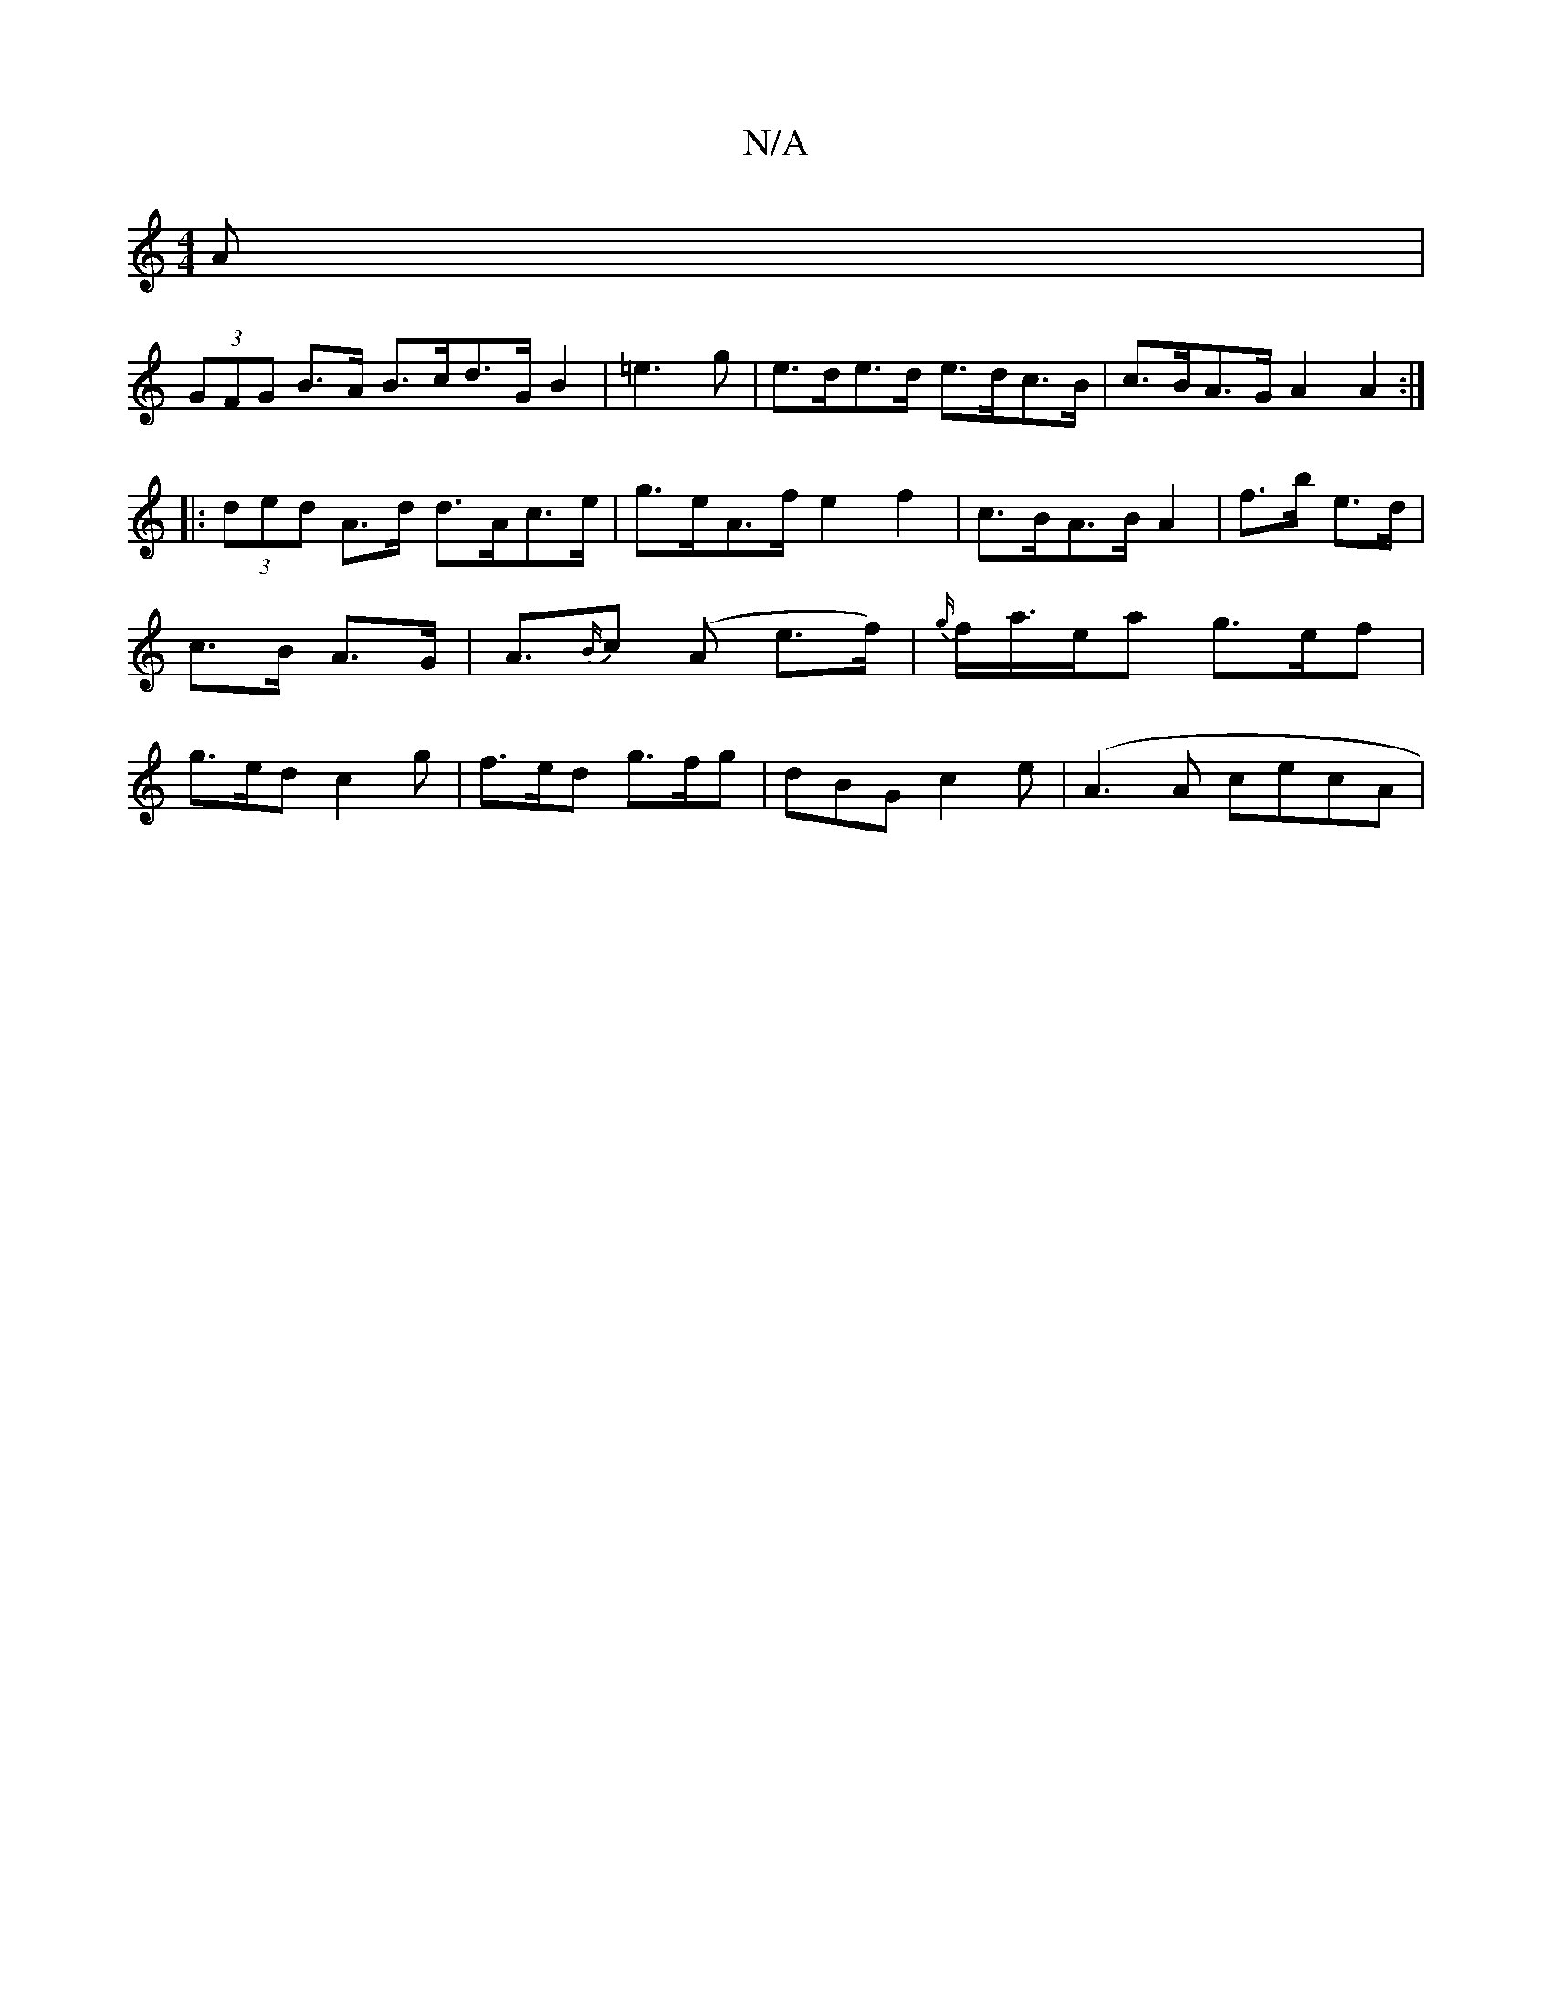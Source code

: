 X:1
T:N/A
M:4/4
R:N/A
K:Cmajor
>A|
(3GFG B>A B>cd>GB2|=e3 g| e>de>d e>dc>B | c>BA>G A2 A2:|
|: (3ded A>d d>Ac>e|g>eA>f e2f2|c>BA>B A2|f>b e>d|c>B A>G | A>{B/}c2 (A e>f)|{g/}f/a/>ea g>ef|g>ed c2g | f>ed g>fg | dBG c2 e | (A3A cecA|
